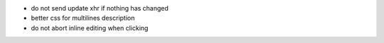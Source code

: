 * do not send update xhr if nothing has changed
* better css for multilines description
* do not abort inline editing when clicking
